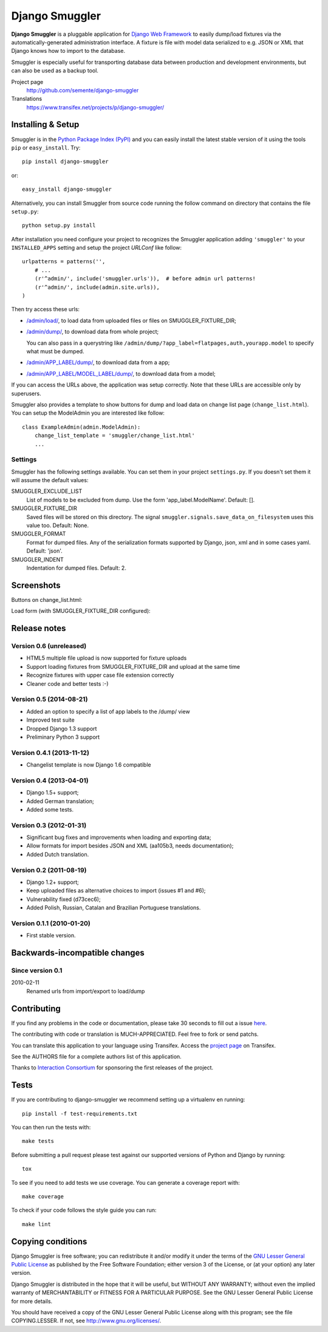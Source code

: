 ===============
Django Smuggler
===============

.. image:: https://badge.fury.io/py/django-smuggler.svg
    :target: http://badge.fury.io/py/django-smuggler

.. image:: https://travis-ci.org/semente/django-smuggler.svg?branch=master
    :target: https://travis-ci.org/semente/django-smuggler

.. image:: https://coveralls.io/repos/semente/django-smuggler/badge.png?branch=master
    :target: https://coveralls.io/r/semente/django-smuggler?branch=master

**Django Smuggler** is a pluggable application for `Django Web Framework`_ to
easily dump/load fixtures via the automatically-generated administration
interface. A fixture is file with model data serialized to e.g. JSON or XML
that Django knows how to import to the database.

Smuggler is especially useful for transporting database data between production
and development environments, but can also be used as a backup tool.

Project page
    http://github.com/semente/django-smuggler
Translations
    https://www.transifex.net/projects/p/django-smuggler/

.. _`Django Web Framework`: http://www.djangoproject.com


Installing & Setup
==================

Smuggler is in the `Python Package Index (PyPI)`_ and you can easily install
the latest stable version of it using the tools ``pip`` or
``easy_install``. Try::

  pip install django-smuggler

or::

  easy_install django-smuggler

.. _`Python Package Index (PyPI)`: http://pypi.python.org

Alternatively, you can install Smuggler from source code running the follow
command on directory that contains the file ``setup.py``::

  python setup.py install

After installation you need configure your project to recognizes the Smuggler
application adding ``'smuggler'`` to your ``INSTALLED_APPS`` setting and setup
the project *URLConf* like follow::

  urlpatterns = patterns('',
      # ...
      (r'^admin/', include('smuggler.urls')),  # before admin url patterns!
      (r'^admin/', include(admin.site.urls)),
  )

Then try access these urls:

* `/admin/load/ <http://127.0.0.1/admin/load/>`_, to load data from uploaded
  files or files on SMUGGLER_FIXTURE_DIR;

* `/admin/dump/ <http://127.0.0.1/admin/dump/>`_, to download data from
  whole project;

  You can also pass in a querystring like
  ``/admin/dump/?app_label=flatpages,auth,yourapp.model`` to specify what
  must be dumped.

* `/admin/APP_LABEL/dump/ <http://127.0.0.1/admin/APP_LABEL/dump/>`_, to
  download data from a app;

* `/admin/APP_LABEL/MODEL_LABEL/dump/
  <http://127.0.0.1/admin/APP_LABEL/MODEL_LABEL/dump/>`_, to download data
  from a model;

If you can access the URLs above, the application was setup correctly. Note
that these URLs are accessible only by superusers.

Smuggler also provides a template to show buttons for dump and load data on
change list page (``change_list.html``). You can setup the ModelAdmin you are
interested like follow::

    class ExampleAdmin(admin.ModelAdmin):
        change_list_template = 'smuggler/change_list.html'
        ...


Settings
--------

Smuggler has the following settings available. You can set them in your project
``settings.py``. If you doesn't set them it will assume the default values:

SMUGGLER_EXCLUDE_LIST
    List of models to be excluded from dump. Use the form 'app_label.ModelName'.
    Default: [].
                                
SMUGGLER_FIXTURE_DIR
    Saved files will be stored on this directory. The signal
    ``smuggler.signals.save_data_on_filesystem`` uses this value too.
    Default: None.

SMUGGLER_FORMAT
    Format for dumped files. Any of the serialization formats supported by
    Django, json, xml and in some cases yaml.
    Default: 'json'.

SMUGGLER_INDENT
    Indentation for dumped files.
    Default: 2.


Screenshots
===========

Buttons on change_list.html:

.. image:: https://github.com/semente/django-smuggler/raw/master/etc/screenshot-0.png
   :alt: buttons on change_list.html
   :align: center

Load form (with SMUGGLER_FIXTURE_DIR configured):

.. image:: https://github.com/semente/django-smuggler/raw/master/etc/screenshot-1.png
   :alt: load form
   :align: center


Release notes
=============

Version 0.6 (unreleased)
------------------------

* HTML5 multiple file upload is now supported for fixture uploads

* Support loading fixtures from SMUGGLER_FIXTURE_DIR and upload at the same time

* Recognize fixtures with upper case file extension correctly

* Cleaner code and better tests :-)


Version 0.5 (2014-08-21)
------------------------

* Added an option to specify a list of app labels to the /dump/ view

* Improved test suite

* Dropped Django 1.3 support

* Preliminary Python 3 support


Version 0.4.1 (2013-11-12)
--------------------------

* Changelist template is now Django 1.6 compatible


Version 0.4 (2013-04-01)
------------------------

* Django 1.5+ support;

* Added German translation;

* Added some tests.


Version 0.3 (2012-01-31)
------------------------

* Significant bug fixes and improvements when loading and exporting data;

* Allow formats for import besides JSON and XML (aa105b3, needs documentation);

* Added Dutch translation.


Version 0.2 (2011-08-19)
------------------------

* Django 1.2+ support;

* Keep uploaded files as alternative choices to import (issues #1 and #6);

* Vulnerability fixed (d73cec6);

* Added Polish, Russian, Catalan and Brazilian Portuguese translations.


Version 0.1.1 (2010-01-20)
--------------------------

* First stable version.


Backwards-incompatible changes
==============================

Since version 0.1
-----------------

2010-02-11
    Renamed urls from import/export to load/dump


Contributing
============

If you find any problems in the code or documentation, please take 30 seconds
to fill out a issue `here <http://github.com/semente/django-smuggler/issues>`_.

The contributing with code or translation is MUCH-APPRECIATED. Feel free to
fork or send patchs.

You can translate this application to your language using Transifex. Access
the `project page <https://www.transifex.net/projects/p/django-smuggler/.>`_
on Transifex.

See the AUTHORS file for a complete authors list of this application.

Thanks to `Interaction Consortium <http://interactionconsortium.com/>`_ for
sponsoring the first releases of the project.


Tests
=====

If you are contributing to django-smuggler we recommend setting up a
virtualenv en running::

    pip install -f test-requirements.txt

You can then run the tests with::

    make tests

Before submitting a pull request please test against our supported versions
of Python and Django by running::

    tox

To see if you need to add tests we use coverage. You can generate a coverage
report with::

    make coverage

To check if your code follows the style guide you can run::

   make lint

Copying conditions
==================

Django Smuggler is free software; you can redistribute it and/or modify it
under the terms of the `GNU Lesser General Public License`_ as published by the
Free Software Foundation; either version 3 of the License, or (at your option)
any later version.

Django Smuggler is distributed in the hope that it will be useful, but WITHOUT
ANY WARRANTY; without even the implied warranty of MERCHANTABILITY or FITNESS
FOR A PARTICULAR PURPOSE. See the GNU Lesser General Public License for more
details.

You should have received a copy of the GNU Lesser General Public License along
with this program; see the file COPYING.LESSER. If not, see
http://www.gnu.org/licenses/.

.. _`GNU Lesser General Public License`: http://www.gnu.org/licenses/lgpl-3.0-standalone.html
